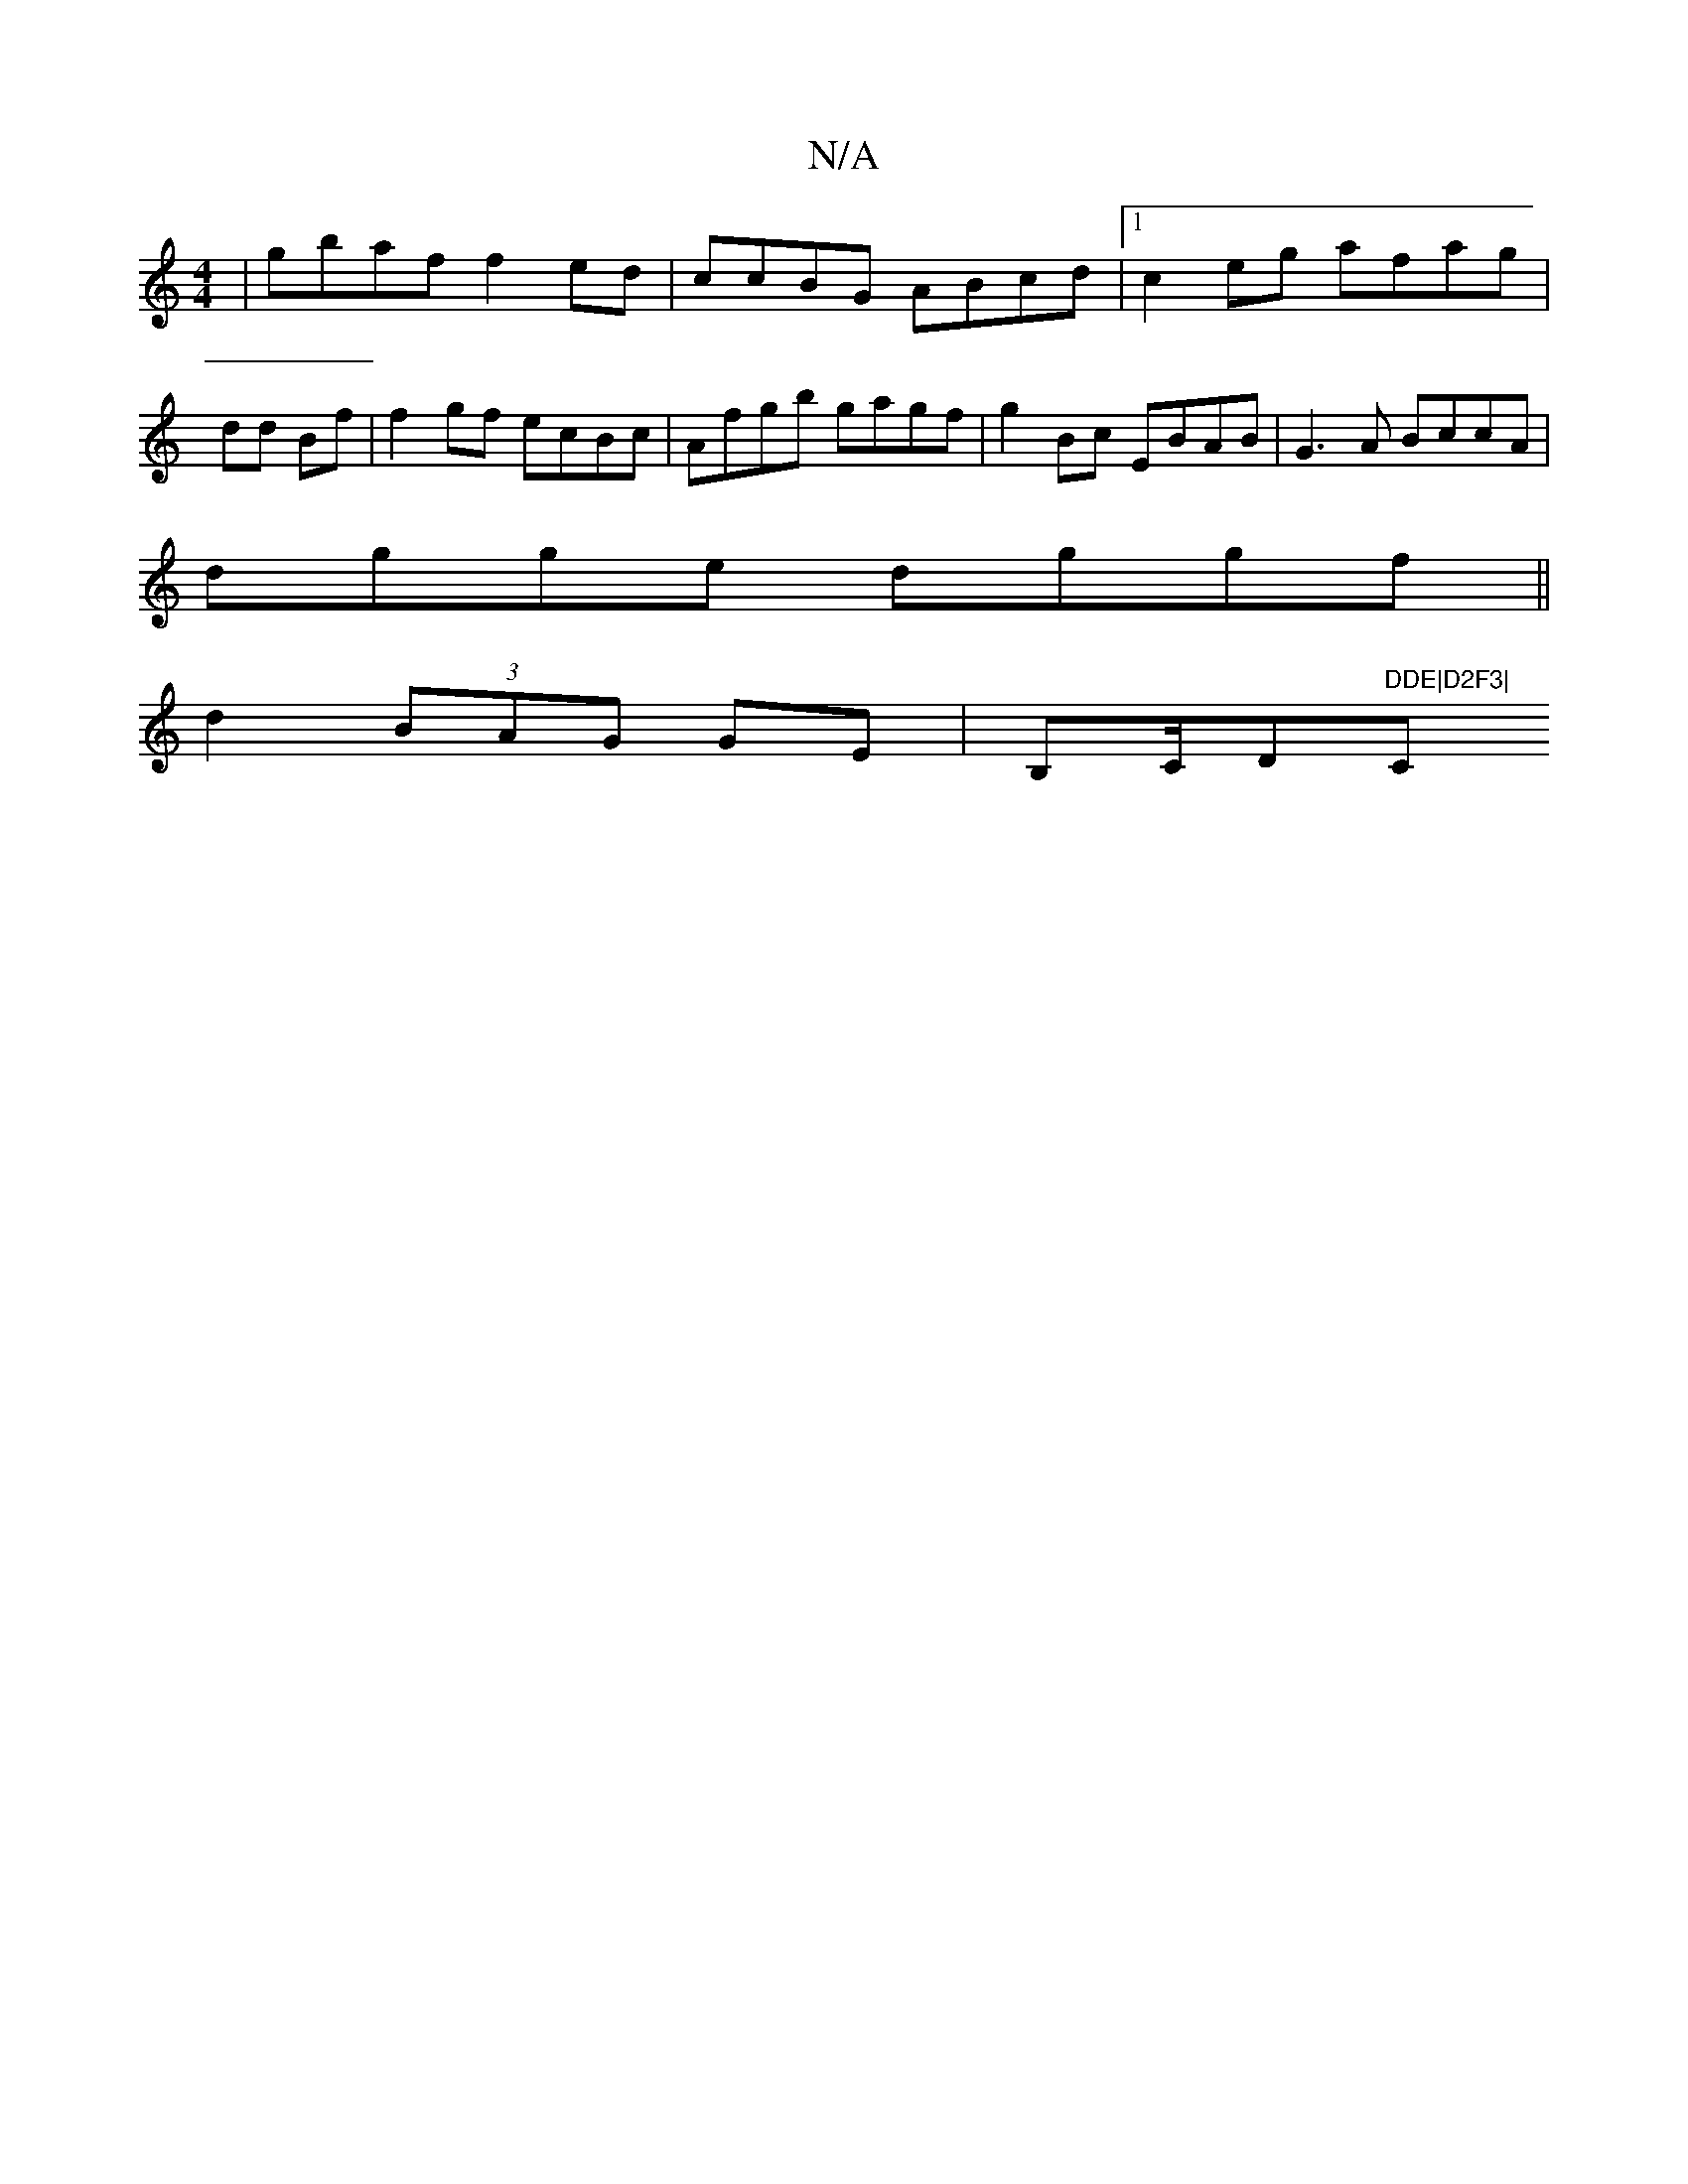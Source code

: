 X:1
T:N/A
M:4/4
R:N/A
K:Cmajor
|gbaf f2ed|ccBG ABcd |1 c2eg afag|
dd Bf | f2gf ecBc|Afgb gagf | g2 Bc- EBAB|G3A BccA|
dgge dggf||
d2 (3BAG GE | B,C/D"DDE|D2F3|"C"E4|D2B2 | E4 G2|~G4A2 ||

A2AB AFA :|4 A2 dd | B2 A4 | D4 G B(A "G"G2